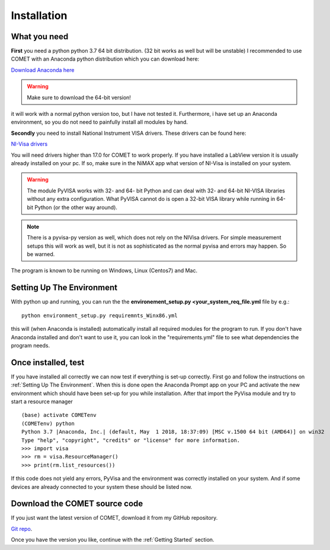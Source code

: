 Installation
============

What you need
~~~~~~~~~~~~~
**First** you need a python python 3.7 64 bit distribution. (32 bit works as well but will be unstable)
I recommended to use COMET with an Anaconda python distribution which you can download here:

`Download Anaconda here <https://www.anaconda.com/download/>`_

.. warning:: Make sure to download the 64-bit version!

it will work with a normal python version too, but I have not tested it. Furthermore, i have set up an Anaconda environment,
so you do not need to painfully install all modules by hand.


**Secondly** you need to install National Instrument VISA drivers. These drivers can be found here:

`NI-Visa drivers <http://www.ni.com/download/ni-visa-17.0/6646/en/>`_

You will need drivers higher than 17.0 for COMET to work properly. If you have installed a LabView version it is usually already
installed on your pc. If so, make sure in the NiMAX app what version of NI-Visa is installed on your system.

.. warning:: The module PyVISA works with 32- and 64- bit Python and can deal with 32- and 64-bit NI-VISA libraries without any extra configuration. What PyVISA cannot do is open a 32-bit VISA library while running in 64-bit Python (or the other way around).

.. note:: There is a pyvisa-py version as well, which does not rely on the NIVisa drivers. For simple measurement setups this will work as well, but it is not as sophisticated as the normal pyvisa and errors may happen. So be warned.

The program is known to be running on Windows, Linux (Centos7) and Mac.

Setting Up The Environment
~~~~~~~~~~~~~~~~~~~~~~~~~~~

With python up and running, you can run the the **environement_setup.py <your_system_req_file.yml** file by e.g.::

    python environment_setup.py requiremnts_Winx86.yml

this will (when Anaconda is installed) automatically install all required modules for the program to run. If you don't have Anaconda installed and don't want to use it, you can look in the "requirements.yml" file to see what dependencies the program needs.

Once installed, test
~~~~~~~~~~~~~~~~~~~~
If you have installed all correctly we can now test if everything is set-up correctly. First go and follow the
instructions on :ref:`Setting Up The Environment`. When this is done open the Anaconda Prompt app on your PC and activate
the new environment which should have been set-up for you while installation. After that import the PyVisa module and
try to start a resource manager ::

    (base) activate COMETenv
    (COMETenv) python
    Python 3.7 |Anaconda, Inc.| (default, May  1 2018, 18:37:09) [MSC v.1500 64 bit (AMD64)] on win32
    Type "help", "copyright", "credits" or "license" for more information.
    >>> import visa
    >>> rm = visa.ResourceManager()
    >>> print(rm.list_resources())

If this code does not yield any errors, PyVisa and the environment was correctly installed on your system. And if some devices are already
connected to your system these should be listed now.

Download the COMET source code
~~~~~~~~~~~~~~~~~~~~~~~~~~~~~~~

If you just want the latest version of COMET, download it from my GitHub repository.

`Git repo <https://github.com/Chilldose/COMET>`_.

Once you have the version you like, continue with the :ref:`Getting Started` section.

